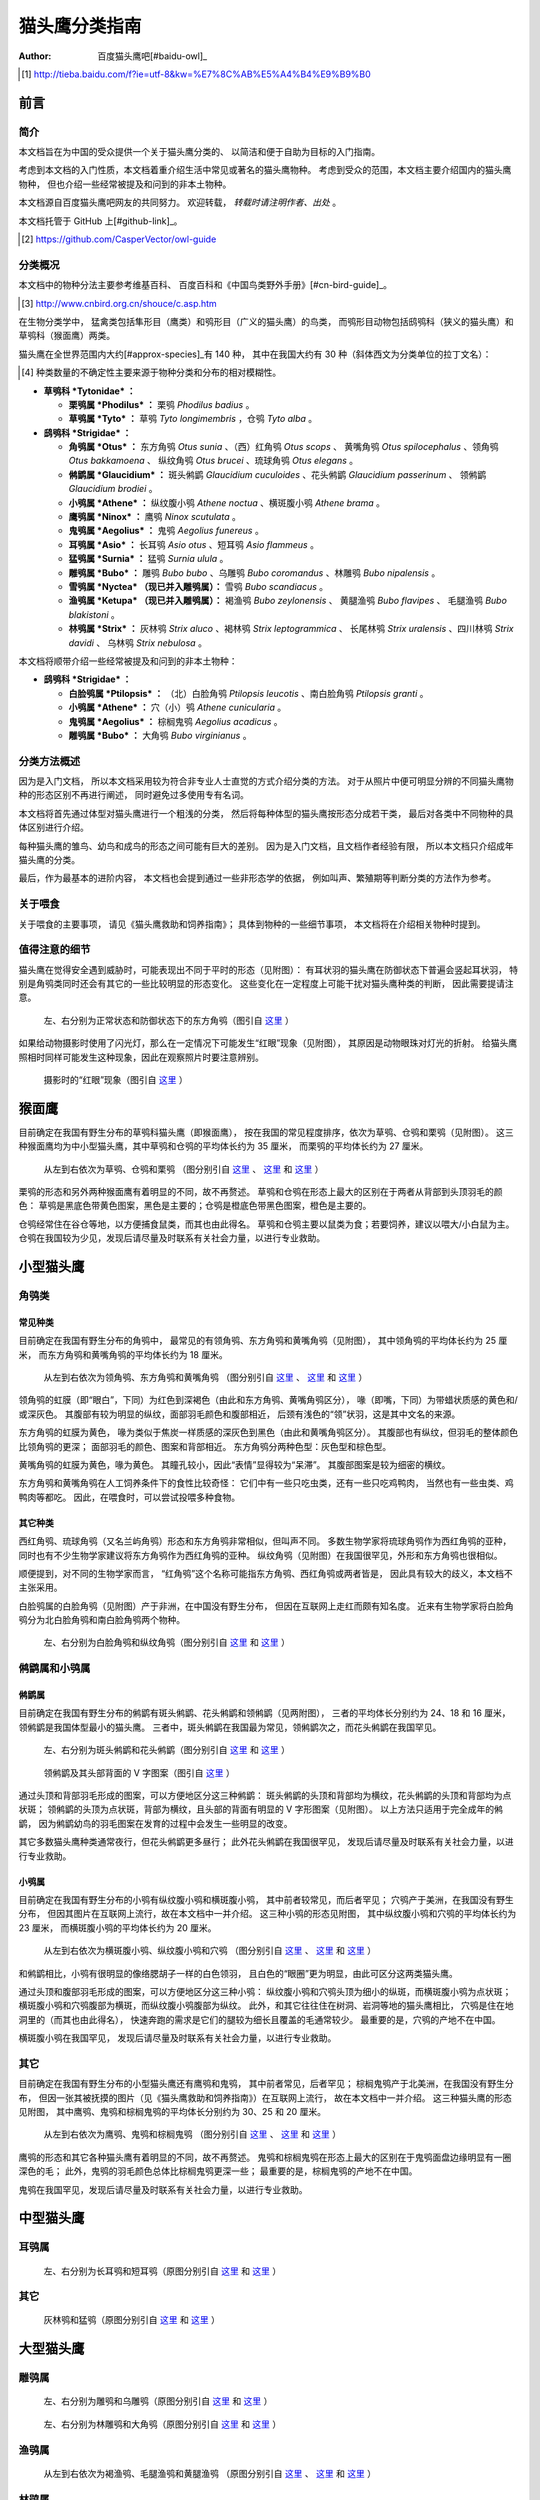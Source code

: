 **************
猫头鹰分类指南
**************

:author: 百度猫头鹰吧[#baidu-owl]_

.. [#baidu-owl]
   http://tieba.baidu.com/f?ie=utf-8&kw=%E7%8C%AB%E5%A4%B4%E9%B9%B0


前言
====

简介
----

本文档旨在为中国的受众提供一个关于猫头鹰分类的、
以简洁和便于自助为目标的入门指南。

考虑到本文档的入门性质，本文档着重介绍生活中常见或著名的猫头鹰物种。
考虑到受众的范围，本文档主要介绍国内的猫头鹰物种，
但也介绍一些经常被提及和问到的非本土物种。

本文档源自百度猫头鹰吧网友的共同努力。
欢迎转载， *转载时请注明作者、出处* 。

本文档托管于 GitHub 上[#github-link]_。

.. [#github-link]
   https://github.com/CasperVector/owl-guide


分类概况
--------

本文档中的物种分法主要参考维基百科、
百度百科和《中国鸟类野外手册》[#cn-bird-guide]_。

.. [#cn-bird-guide]
   http://www.cnbird.org.cn/shouce/c.asp.htm

在生物分类学中，
猛禽类包括隼形目（鹰类）和鸮形目（广义的猫头鹰）的鸟类，
而鸮形目动物包括鸱鸮科（狭义的猫头鹰）和草鸮科（猴面鹰）两类。

猫头鹰在全世界范围内大约[#approx-species]_有 140 种，
其中在我国大约有 30 种（斜体西文为分类单位的拉丁文名）：

.. [#approx-species]
   种类数量的不确定性主要来源于物种分类和分布的相对模糊性。

- **草鸮科 *Tytonidae* ：**

  * **栗鸮属 *Phodilus* ：**
    栗鸮 *Phodilus badius* 。

  * **草鸮属 *Tyto* ：**
    草鸮 *Tyto longimembris* ，仓鸮 *Tyto alba* 。

- **鸱鸮科 *Strigidae* ：**

  * **角鸮属 *Otus* ：**
    东方角鸮 *Otus sunia* 、（西）红角鸮 *Otus scops* 、
    黄嘴角鸮 *Otus spilocephalus* 、领角鸮 *Otus bakkamoena* 、
    纵纹角鸮 *Otus brucei* 、琉球角鸮 *Otus elegans* 。

  * **鸺鹠属 *Glaucidium* ：**
    斑头鸺鹠 *Glaucidium cuculoides*  、花头鸺鹠 *Glaucidium passerinum* 、
    领鸺鹠 *Glaucidium brodiei* 。

  * **小鸮属 *Athene* ：**
    纵纹腹小鸮 *Athene noctua* 、横斑腹小鸮 *Athene brama* 。

  * **鹰鸮属 *Ninox* ：**
    鹰鸮 *Ninox scutulata* 。

  * **鬼鸮属 *Aegolius* ：**
    鬼鸮 *Aegolius funereus* 。

  * **耳鸮属 *Asio* ：**
    长耳鸮 *Asio otus* 、短耳鸮 *Asio flammeus* 。

  * **猛鸮属 *Surnia* ：**
    猛鸮 *Surnia ulula* 。

  * **雕鸮属 *Bubo* ：**
    雕鸮 *Bubo bubo* 、乌雕鸮 *Bubo coromandus* 、林雕鸮 *Bubo nipalensis* 。

  * **雪鸮属 *Nyctea* （现已并入雕鸮属）：**
    雪鸮 *Bubo scandiacus* 。

  * **渔鸮属 *Ketupa* （现已并入雕鸮属）：**
    褐渔鸮 *Bubo zeylonensis* 、
    黄腿渔鸮 *Bubo flavipes* 、
    毛腿渔鸮 *Bubo blakistoni* 。

  * **林鸮属 *Strix* ：**
    灰林鸮 *Strix aluco* 、褐林鸮 *Strix leptogrammica* 、
    长尾林鸮 *Strix uralensis* 、四川林鸮 *Strix davidi* 、
    乌林鸮 *Strix nebulosa* 。

本文档将顺带介绍一些经常被提及和问到的非本土物种：

- **鸱鸮科 *Strigidae* ：**

  * **白脸鸮属 *Ptilopsis* ：**
    （北）白脸角鸮 *Ptilopsis leucotis* 、南白脸角鸮 *Ptilopsis granti* 。

  * **小鸮属 *Athene* ：**
    穴（小）鸮 *Athene cunicularia* 。

  * **鬼鸮属 *Aegolius* ：**
    棕榈鬼鸮 *Aegolius acadicus* 。

  * **雕鸮属 *Bubo* ：**
    大角鸮 *Bubo virginianus* 。


分类方法概述
------------

因为是入门文档，
所以本文档采用较为符合非专业人士直觉的方式介绍分类的方法。
对于从照片中便可明显分辨的不同猫头鹰物种的形态区别不再进行阐述，
同时避免过多使用专有名词。

本文档将首先通过体型对猫头鹰进行一个粗浅的分类，
然后将每种体型的猫头鹰按形态分成若干类，
最后对各类中不同物种的具体区别进行介绍。

每种猫头鹰的雏鸟、幼鸟和成鸟的形态之间可能有巨大的差别。
因为是入门文档，且文档作者经验有限，
所以本文档只介绍成年猫头鹰的分类。

最后，作为最基本的进阶内容，
本文档也会提到通过一些非形态学的依据，
例如叫声、繁殖期等判断分类的方法作为参考。


关于喂食
--------

关于喂食的主要事项，
请见《猫头鹰救助和饲养指南》；
具体到物种的一些细节事项，
本文档将在介绍相关物种时提到。


值得注意的细节
--------------

猫头鹰在觉得安全遇到威胁时，可能表现出不同于平时的形态（见附图）：
有耳状羽的猫头鹰在防御状态下普遍会竖起耳状羽，
特别是角鸮类同时还会有其它的一些比较明显的形态变化。
这些变化在一定程度上可能干扰对猫头鹰种类的判断，
因此需要提请注意。

.. figure:: img/taxon/otus-stimulated.jpg

   左、右分别为正常状态和防御状态下的东方角鸮（图引自 `这里`__ ）

__ http://tieba.baidu.com/p/2724153583

如果给动物摄影时使用了闪光灯，那么在一定情况下可能发生“红眼”现象（见附图），
其原因是动物眼珠对灯光的折射。
给猫头鹰照相时同样可能发生这种现象，因此在观察照片时要注意辨别。

.. figure:: img/taxon/red-eye.jpg

   摄影时的“红眼”现象（图引自 `这里`__ ）

__ http://tieba.baidu.com/p/2941887428


猴面鹰
======

目前确定在我国有野生分布的草鸮科猫头鹰（即猴面鹰），
按在我国的常见程度排序，依次为草鸮、仓鸮和栗鸮（见附图）。
这三种猴面鹰均为中小型猫头鹰，其中草鸮和仓鸮的平均体长约为 35 厘米，
而栗鸮的平均体长约为 27 厘米。

.. figure:: img/taxon/tytonidae.jpg

   从左到右依次为草鸮、仓鸮和栗鸮
   （图分别引自 `这里`__ 、 `这里`__ 和 `这里`__ ）

__ http://25.media.tumblr.com/742e0fefb0b25f25070c442cfc39a881/
   tumblr_mi2di24FAD1qigj88o1_1280.jpg

__ https://en.wikipedia.org/wiki/
   File:Tyto_alba_-British_Wildlife_Centre,_Surrey,_England-8a_%281%29.jpg

__ http://ibc.lynxeds.com/photo/
   oriental-bay-owl-phodilus-badius/two-birds-perched-trunk-night

栗鸮的形态和另外两种猴面鹰有着明显的不同，故不再赘述。
草鸮和仓鸮在形态上最大的区别在于两者从背部到头顶羽毛的颜色：
草鸮是黑底色带黄色图案，黑色是主要的；仓鸮是橙底色带黑色图案，橙色是主要的。

仓鸮经常住在谷仓等地，以方便捕食鼠类，而其也由此得名。
草鸮和仓鸮主要以鼠类为食；若要饲养，建议以喂大/小白鼠为主。
仓鸮在我国较为少见，发现后请尽量及时联系有关社会力量，以进行专业救助。


小型猫头鹰
==========

角鸮类
------

常见种类
........

目前确定在我国有野生分布的角鸮中，
最常见的有领角鸮、东方角鸮和黄嘴角鸮（见附图），
其中领角鸮的平均体长约为 25 厘米，
而东方角鸮和黄嘴角鸮的平均体长约为 18 厘米。

.. figure:: img/taxon/otus-common.jpg

   从左到右依次为领角鸮、东方角鸮和黄嘴角鸮
   （图分别引自 `这里`__ 、 `这里`__ 和 `这里`__ ）

__ http://www.aerien.ch/oiseaux/Asie/STRIGIFORMES/STRIGIDAE/Otus_bakkamoena.php
__ http://www.birdnet.cn/thread-739470-1-1.html
__ http://tieba.baidu.com/p/2731146972

领角鸮的虹膜（即“眼白”，下同）为红色到深褐色（由此和东方角鸮、黄嘴角鸮区分），
喙（即嘴，下同）为带蜡状质感的黄色和/或深灰色。
其腹部有较为明显的纵纹，面部羽毛颜色和腹部相近，
后颈有浅色的“领”状羽，这是其中文名的来源。

东方角鸮的虹膜为黄色，
喙为类似于焦炭一样质感的深灰色到黑色（由此和黄嘴角鸮区分）。
其腹部也有纵纹，但羽毛的整体颜色比领角鸮的更深；
面部羽毛的颜色、图案和背部相近。
东方角鸮分两种色型：灰色型和棕色型。

黄嘴角鸮的虹膜为黄色，喙为黄色。
其瞳孔较小，因此“表情”显得较为“呆滞”。
其腹部图案是较为细密的横纹。

东方角鸮和黄嘴角鸮在人工饲养条件下的食性比较奇怪：
它们中有一些只吃虫类，还有一些只吃鸡鸭肉，
当然也有一些虫类、鸡鸭肉等都吃。
因此，在喂食时，可以尝试投喂多种食物。


其它种类
........

西红角鸮、琉球角鸮（又名兰屿角鸮）形态和东方角鸮非常相似，但叫声不同。
多数生物学家将琉球角鸮作为西红角鸮的亚种，
同时也有不少生物学家建议将东方角鸮作为西红角鸮的亚种。
纵纹角鸮（见附图）在我国很罕见，外形和东方角鸮也很相似。

顺便提到，对不同的生物学家而言，
“红角鸮”这个名称可能指东方角鸮、西红角鸮或两者皆是，
因此具有较大的歧义，本文档不主张采用。

白脸鸮属的白脸角鸮（见附图）产于非洲，在中国没有野生分布，
但因在互联网上走红而颇有知名度。
近来有生物学家将白脸角鸮分为北白脸角鸮和南白脸角鸮两个物种。

.. figure:: img/taxon/otus-more.jpg

   左、右分别为白脸角鸮和纵纹角鸮（图分别引自 `这里`__ 和 `这里`__ ）

__ https://en.wikipedia.org/wiki/File:Northern_white-faced_owl_arp.jpg
__ http://wowturkey.com/forum/viewtopic.php?t=32800


鸺鹠属和小鸮属
--------------

鸺鹠属
......

目前确定在我国有野生分布的鸺鹠有斑头鸺鹠、花头鸺鹠和领鸺鹠（见两附图），
三者的平均体长分别约为 24、18 和 16 厘米，领鸺鹠是我国体型最小的猫头鹰。
三者中，斑头鸺鹠在我国最为常见，领鸺鹠次之，而花头鸺鹠在我国罕见。

.. figure:: img/taxon/cuculoides-passerinum.jpg

   左、右分别为斑头鸺鹠和花头鸺鹠（图分别引自 `这里`__ 和 `这里`__ ）

__ http://tieba.baidu.com/p/694809590
__ http://www.pbase.com/breider/image/135508661

.. figure:: img/taxon/glaucidium-brodiei.jpg

   领鸺鹠及其头部背面的 V 字图案（图引自 `这里`__ ）

__ http://orientalbirdimages.org/search.php?Bird_ID=635&Bird_Image_ID=92674

通过头顶和背部羽毛形成的图案，可以方便地区分这三种鸺鹠：
斑头鸺鹠的头顶和背部均为横纹，花头鸺鹠的头顶和背部均为点状斑；
领鸺鹠的头顶为点状斑，背部为横纹，且头部的背面有明显的 V 字形图案（见附图）。
以上方法只适用于完全成年的鸺鹠，
因为鸺鹠幼鸟的羽毛图案在发育的过程中会发生一些明显的改变。

其它多数猫头鹰种类通常夜行，但花头鸺鹠更多昼行；
此外花头鸺鹠在我国很罕见，
发现后请尽量及时联系有关社会力量，以进行专业救助。


小鸮属
......

目前确定在我国有野生分布的小鸮有纵纹腹小鸮和横斑腹小鸮，
其中前者较常见，而后者罕见；
穴鸮产于美洲，在我国没有野生分布，
但因其图片在互联网上流行，故在本文档中一并介绍。
这三种小鸮的形态见附图，
其中纵纹腹小鸮和穴鸮的平均体长约为 23 厘米，
而横斑腹小鸮的平均体长约为 20 厘米。

.. figure:: img/taxon/athene.jpg

   从左到右依次为横斑腹小鸮、纵纹腹小鸮和穴鸮
   （图分别引自 `这里`__ 、 `这里`__ 和 `这里`__ ）

__ https://commons.wikimedia.org/wiki/File:Athene_brama.jpg
__ http://www.birdskoreablog.org/?p=10900
__ http://majikphil.blogspot.com/2011/02/florida-burrowing-owl.html

和鸺鹠相比，小鸮有很明显的像络腮胡子一样的白色领羽，
且白色的“眼圈”更为明显，由此可区分这两类猫头鹰。

通过头顶和腹部羽毛形成的图案，可以方便地区分这三种小鸮：
纵纹腹小鸮和穴鸮头顶为细小的纵斑，而横斑腹小鸮为点状斑；
横斑腹小鸮和穴鸮腹部为横斑，而纵纹腹小鸮腹部为纵纹。
此外，和其它往往住在树洞、岩洞等地的猫头鹰相比，
穴鸮是住在地洞里的（而其也由此得名），
快速奔跑的需求是它们的腿较为细长且覆盖的毛通常较少。
最重要的是，穴鸮的产地不在中国。

横斑腹小鸮在我国罕见，
发现后请尽量及时联系有关社会力量，以进行专业救助。


其它
----

目前确定在我国有野生分布的小型猫头鹰还有鹰鸮和鬼鸮，
其中前者常见，后者罕见；
棕榈鬼鸮产于北美洲，在我国没有野生分布，
但因一张其被抚摸的图片（见《猫头鹰救助和饲养指南》）在互联网上流行，
故在本文档中一并介绍。
这三种猫头鹰的形态见附图，
其中鹰鸮、鬼鸮和棕榈鬼鸮的平均体长分别约为 30、25 和 20 厘米。

.. figure:: img/taxon/misc-small.jpg

   从左到右依次为鹰鸮、鬼鸮和棕榈鬼鸮
   （图分别引自 `这里`__ 、 `这里`__ 和 `这里`__ ）

__ http://bobtheplainguy.blogspot.com/2009/01/penang-bird-park.html

__ https://en.wikipedia.org/wiki/File:Aegolius-funereus-001.jpg

__ http://ibc.lynxeds.com/photo/
   northern-saw-whet-owl-aegolius-acadicus/daytime-roost

鹰鸮的形态和其它各种猫头鹰有着明显的不同，故不再赘述。
鬼鸮和棕榈鬼鸮在形态上最大的区别在于鬼鸮面盘边缘明显有一圈深色的毛；
此外，鬼鸮的羽毛颜色总体比棕榈鬼鸮更深一些；
最重要的是，棕榈鬼鸮的产地不在中国。

鬼鸮在我国罕见，发现后请尽量及时联系有关社会力量，以进行专业救助。


中型猫头鹰
==========

耳鸮属
------

.. figure:: img/taxon/asio.jpg

   左、右分别为长耳鸮和短耳鸮（原图分别引自 `这里`__ 和 `这里`__ ）

__ http://tieba.baidu.com/p/2135199592
__ http://www.birdscalgary.com/2013/03/06/wednesday-wings-short-eared-owls/


其它
----

.. figure:: img/taxon/misc-medium.jpg

  灰林鸮和猛鸮（原图分别引自 `这里`__ 和 `这里`__ ）

__ http://tieba.baidu.com/p/2135199592
__ http://www.owlpages.com/image.php?image=species-Surnia-ulula-15


大型猫头鹰
==========

雕鸮属
------

.. figure:: img/taxon/coromandus-bubo.jpg

   左、右分别为雕鸮和乌雕鸮（原图分别引自 `这里`__ 和 `这里`__ ）

__ https://commons.wikimedia.org/wiki/
   File:Bubo_bubo_-British_Wildlife_Centre,_Surrey,_
   England_-zoo_keeper-8a_%281%29.jpg

__ http://orientalbirdimages.org/search.php?
   Bird_ID=624&Bird_Image_ID=49606&p=15

.. figure:: img/taxon/nipalensis-virginianus.jpg

   左、右分别为林雕鸮和大角鸮（原图分别引自 `这里`__ 和 `这里`__ ）

__ http://tieba.baidu.com/p/2135199592

__ https://commons.wikimedia.org/wiki/
   File:Bubo_virginianus_-Reifel_Migratory_Bird_Sanctuary-8.jpg


渔鸮属
------

.. figure:: img/taxon/ketupa.jpg

   从左到右依次为褐渔鸮、毛腿渔鸮和黄腿渔鸮
   （原图分别引自 `这里`__ 、 `这里`__ 和 `这里`__ ）

__ http://www.owlpages.com/image.php?image=species-Bubo-zeylonensis-1
__ http://lananhbirds.com/diendan/showthread.php?t=969
__ https://commons.wikimedia.org/wiki/File:Blakiston%60s_fish_owl1.jpg


林鸮属
------

.. figure:: img/taxon/strix.jpg

   从左到右依次为褐林鸮、长尾林鸮和乌林鸮
   （原图分别引自 `这里`__ 、 `这里`__ 和 `这里`__ ）

__ https://secure.flickr.com/photos/zakirhassan/8121975074/
__ http://birds.nature4stock.com/?page_id=1803
__ http://www.wildsweden.com/news/great-grey-owl-season/


雪鸮
----

.. figure:: img/taxon/bubo-scandiacus.jpg

   雪鸮（图引自 `这里`__ ）

__ http://www.owlpages.com/image.php?image=species-Bubo-scandiacus-2


其它分类方法
============


